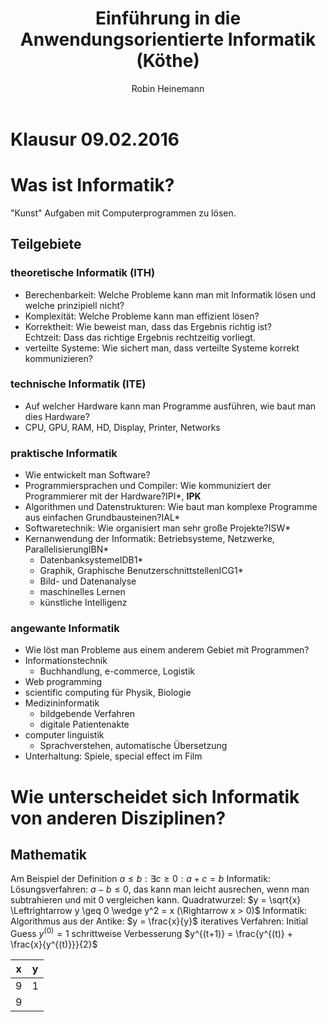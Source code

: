 #+AUTHOR: Robin Heinemann
#+TITLE: Einführung in die Anwendungsorientierte Informatik (Köthe)
#+LATEX_HEADER: \usepackage{siunitx}%
#+LATEX_HEADER: \usepackage{fontspec}%
#+LATEX_HEADER: \sisetup{load-configurations = abbrevations}%
#+LATEX_HEADER: \newcommand{\estimates}{\overset{\scriptscriptstyle\wedge}{=}}%
#+LATEX_HEADER: \usepackage{mathtools}%
#+LATEX_HEADER: \DeclarePairedDelimiter\abs{\lvert}{\rvert}%
#+LATEX_HEADER: \DeclarePairedDelimiter\norm{\lVert}{\rVert}%
#+LATEX_HEADER: \DeclareMathOperator{\Exists}{\exists}%
#+LATEX_HEADER: \DeclareMathOperator{\Forall}{\forall}%
#+LATEX_HEADER: \def\colvec#1{\left(\vcenter{\halign{\hfil$##$\hfil\cr \colvecA#1;;}}\right)}
#+LATEX_HEADER: \def\colvecA#1;{\if;#1;\else #1\cr \expandafter \colvecA \fi}
#+LATEX_HEADER: \usepackage{minted}
# #+LATEX_HEADER: \usemintedstyle{tango}
#+LATEX_HEADER: \usemintedstyle{perldoc}

# #+BEGIN_SRC cpp
# for(int i = 0; i < 5) {
#    std::cout << i << std::endl;
# }
# #+END_SRC

* Klausur 09.02.2016

* Was ist Informatik?
  "Kunst" Aufgaben mit Computerprogrammen zu lösen.
** Teilgebiete
*** theoretische Informatik (*ITH*)
    - Berechenbarkeit: Welche Probleme kann man mit Informatik lösen und welche prinzipiell nicht?
    - Komplexität: Welche Probleme kann man effizient lösen?
    - Korrektheit: Wie beweist man, dass das Ergebnis richtig ist? \\
      Echtzeit: Dass das richtige Ergebnis rechtzeitig vorliegt.
    - verteilte Systeme: Wie sichert man, dass verteilte Systeme korrekt kommunizieren?
*** technische Informatik (*ITE*)
	- Auf welcher Hardware kann man Programme ausführen, wie baut man dies Hardware?
	- CPU, GPU, RAM, HD, Display, Printer, Networks
*** praktische Informatik
	- Wie entwickelt man Software?
	- Programmiersprachen und Compiler: Wie kommuniziert der Programmierer mit der Hardware?\hfill *IPI*, *IPK*
	- Algorithmen und Datenstrukturen: Wie baut man komplexe Programme aus einfachen Grundbausteinen?\hfill *IAL*
	- Softwaretechnik: Wie organisiert man sehr große Projekte?\hfill *ISW*
	- Kernanwendung der Informatik: Betriebsysteme, Netzwerke, Parallelisierung\hfill *IBN*
	  - Datenbanksysteme\hfill *IDB1*
	  - Graphik, Graphische Benutzerschnittstellen\hfill *ICG1*
	  - Bild- und Datenanalyse
	  - maschinelles Lernen
	  - künstliche Intelligenz
*** angewante Informatik
	- Wie löst man Probleme aus einem anderem Gebiet mit Programmen?
	- Informationstechnik
	  - Buchhandlung, e-commerce, Logistik
	- Web programming
	- scientific computing für Physik, Biologie
	- Medizininformatik
	  - bildgebende Verfahren
	  - digitale Patientenakte
	- computer linguistik
	  - Sprachverstehen, automatische Übersetzung
	- Unterhaltung: Spiele, special effect im Film
* Wie unterscheidet sich Informatik von anderen Disziplinen?
** Mathematik
   Am Beispiel der Definition $a \leq b: \exists c \geq 0: a + c = b$
   Informatik: Lösungsverfahren: $a - b \leq 0$, das kann man leicht ausrechen, wenn man subtrahieren und mit $0$ vergleichen kann.
   Quadratwurzel: $y = \sqrt{x} \Leftrightarrow y \geq 0 \wedge y^2 = x (\Rightarrow x > 0)$
   Informatik: Algorithmus aus der Antike: $y = \frac{x}{y}$
   iteratives Verfahren: Initial Guess $y^{(0)} = 1$
   schrittweise Verbesserung $y^{(t+1)} = \frac{y^{(t)} + \frac{x}{y^{(t)}}}{2}$
   | x | y |
   |---+---|
   | 9 | 1 |
   | 9 |  |
   #+TBLFM: $2=(@) / 2

